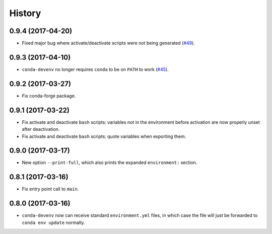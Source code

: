 =======
History
=======


0.9.4 (2017-04-20)
------------------

* Fixed major bug where activate/deactivate scripts were not being generated (`#49`_).

.. _`#49`: https://github.com/ESSS/conda-devenv/issues/49


0.9.3 (2017-04-10)
------------------

* ``conda-devenv`` no longer requires ``conda`` to be on ``PATH`` to work (`#45`_).

.. _`#45`: https://github.com/ESSS/conda-devenv/issues/45


0.9.2 (2017-03-27)
------------------

* Fix conda-forge package.

0.9.1 (2017-03-22)
------------------

* Fix activate and deactivate ``bash`` scripts: variables not in the environment before activation
  are now properly unset after deactivation.

* Fix activate and deactivate ``bash`` scripts: quote variables when exporting them.


0.9.0 (2017-03-17)
------------------

* New option ``--print-full``, which also prints the expanded ``environment:`` section.

0.8.1 (2017-03-16)
------------------

* Fix entry point call to ``main``.


0.8.0 (2017-03-16)
------------------

* ``conda-devenv`` now can receive standard ``environment.yml`` files, in which case the file
  will just be forwarded to ``conda env update`` normally.
